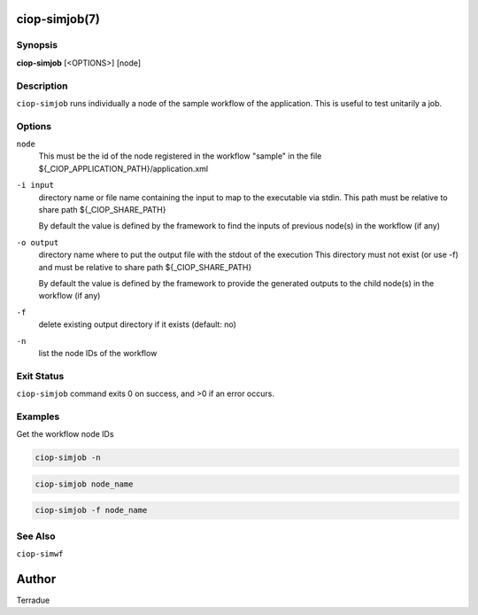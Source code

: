 ciop-simjob(7)
==============

Synopsis
--------

**ciop-simjob** [<OPTIONS>] [node]

Description
-----------

``ciop-simjob`` runs individually a node of the sample workflow of the
application. This is useful to test unitarily a job.

Options
-------

``node``
    This must be the id of the node registered in the workflow "sample"
    in the file ${\_CIOP\_APPLICATION\_PATH}/application.xml

``-i input``
    directory name or file name containing the input to map to the
    executable via stdin. This path must be relative to share path
    ${\_CIOP\_SHARE\_PATH}

    By default the value is defined by the framework to find the inputs
    of previous node(s) in the workflow (if any)

``-o output``
    directory name where to put the output file with the stdout of the
    execution This directory must not exist (or use -f) and must be
    relative to share path ${\_CIOP\_SHARE\_PATH}

    By default the value is defined by the framework to provide the
    generated outputs to the child node(s) in the workflow (if any)

``-f``
    delete existing output directory if it exists (default: no)

``-n``
    list the node IDs of the workflow

Exit Status
-----------

``ciop-simjob`` command exits 0 on success, and >0 if an error occurs.

Examples
--------

Get the workflow node IDs

.. code-block:: bash

                        ciop-simjob -n
                

.. code-block:: bash

                        ciop-simjob node_name
                

.. code-block:: bash

                        ciop-simjob -f node_name
                

See Also
--------

``ciop-simwf``

Author
======

Terradue
